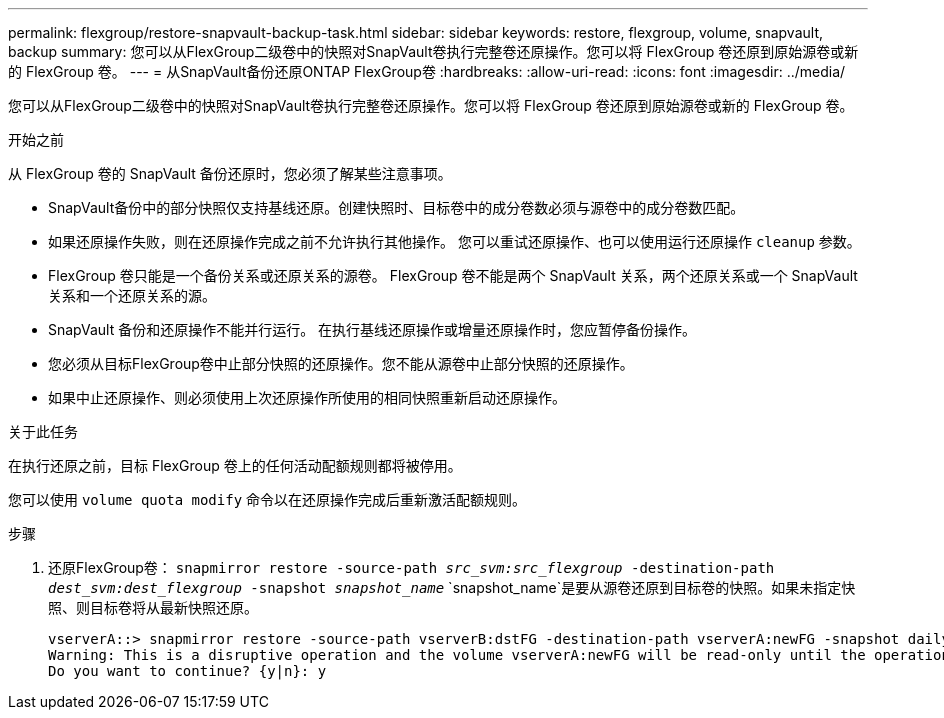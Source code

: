 ---
permalink: flexgroup/restore-snapvault-backup-task.html 
sidebar: sidebar 
keywords: restore, flexgroup, volume, snapvault, backup 
summary: 您可以从FlexGroup二级卷中的快照对SnapVault卷执行完整卷还原操作。您可以将 FlexGroup 卷还原到原始源卷或新的 FlexGroup 卷。 
---
= 从SnapVault备份还原ONTAP FlexGroup卷
:hardbreaks:
:allow-uri-read: 
:icons: font
:imagesdir: ../media/


[role="lead"]
您可以从FlexGroup二级卷中的快照对SnapVault卷执行完整卷还原操作。您可以将 FlexGroup 卷还原到原始源卷或新的 FlexGroup 卷。

.开始之前
从 FlexGroup 卷的 SnapVault 备份还原时，您必须了解某些注意事项。

* SnapVault备份中的部分快照仅支持基线还原。创建快照时、目标卷中的成分卷数必须与源卷中的成分卷数匹配。
* 如果还原操作失败，则在还原操作完成之前不允许执行其他操作。
您可以重试还原操作、也可以使用运行还原操作 `cleanup` 参数。
* FlexGroup 卷只能是一个备份关系或还原关系的源卷。
FlexGroup 卷不能是两个 SnapVault 关系，两个还原关系或一个 SnapVault 关系和一个还原关系的源。
* SnapVault 备份和还原操作不能并行运行。
在执行基线还原操作或增量还原操作时，您应暂停备份操作。
* 您必须从目标FlexGroup卷中止部分快照的还原操作。您不能从源卷中止部分快照的还原操作。
* 如果中止还原操作、则必须使用上次还原操作所使用的相同快照重新启动还原操作。


.关于此任务
在执行还原之前，目标 FlexGroup 卷上的任何活动配额规则都将被停用。

您可以使用 `volume quota modify` 命令以在还原操作完成后重新激活配额规则。

.步骤
. 还原FlexGroup卷： `snapmirror restore -source-path _src_svm:src_flexgroup_ -destination-path _dest_svm:dest_flexgroup_ -snapshot _snapshot_name_`
`snapshot_name`是要从源卷还原到目标卷的快照。如果未指定快照、则目标卷将从最新快照还原。
+
[listing]
----
vserverA::> snapmirror restore -source-path vserverB:dstFG -destination-path vserverA:newFG -snapshot daily.2016-07-15_0010
Warning: This is a disruptive operation and the volume vserverA:newFG will be read-only until the operation completes
Do you want to continue? {y|n}: y
----

